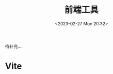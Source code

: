 #+TITLE: 前端工具
#+DATE:<2023-02-27 Mon 20:32>
#+FILETAGS: frontend

待补充....

* Vite

# Local Variables:
# eval: (org-hugo-auto-export-mode -1)
# End:
